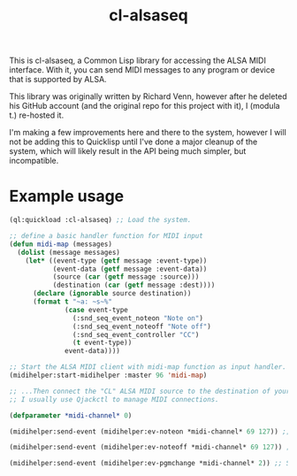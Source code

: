 #+TITLE: cl-alsaseq
#+OPTIONS: num:nil

This is cl-alsaseq, a Common Lisp library for accessing the ALSA MIDI interface. With it, you can send MIDI messages to any program or device that is supported by ALSA.

This library was originally written by Richard Venn, however after he deleted his GitHub account (and the original repo for this project with it), I (modula t.) re-hosted it.

I'm making a few improvements here and there to the system, however I will not be adding this to Quicklisp until I've done a major cleanup of the system, which will likely result in the API being much simpler, but incompatible.

* Example usage

#+BEGIN_SRC lisp
  (ql:quickload :cl-alsaseq) ;; Load the system.

  ;; define a basic handler function for MIDI input
  (defun midi-map (messages)
    (dolist (message messages)
      (let* ((event-type (getf message :event-type))
             (event-data (getf message :event-data))
             (source (car (getf message :source)))
             (destination (car (getf message :dest))))
        (declare (ignorable source destination))
        (format t "~a: ~s~%"
                (case event-type
                  (:snd_seq_event_noteon "Note on")
                  (:snd_seq_event_noteoff "Note off")
                  (:snd_seq_event_controller "CC")
                  (t event-type))
                event-data))))

  ;; Start the ALSA MIDI client with midi-map function as input handler.
  (midihelper:start-midihelper :master 96 'midi-map)

  ;; ...Then connect the "CL" ALSA MIDI source to the destination of your choice.
  ;; I usually use Qjackctl to manage MIDI connections.

  (defparameter *midi-channel* 0)

  (midihelper:send-event (midihelper:ev-noteon *midi-channel* 69 127)) ;; Send a MIDI note on event. 69 is the note number, 127 is the velocity

  (midihelper:send-event (midihelper:ev-noteoff *midi-channel* 69 127)) ;; Send a MIDI note off to stop the previous note.

  (midihelper:send-event (midihelper:ev-pgmchange *midi-channel* 2)) ;; Send a program change message to switch to program #2.
#+END_SRC
